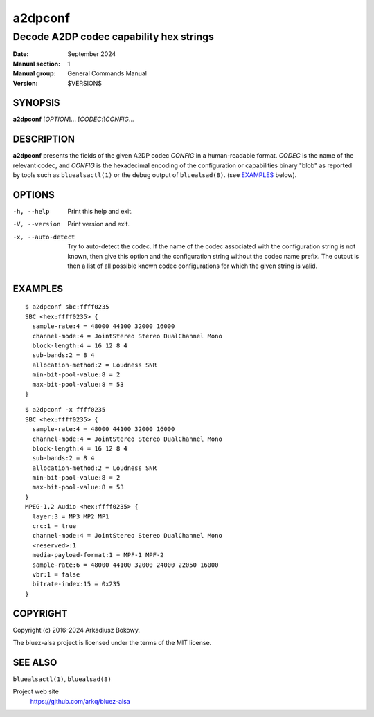 ========
a2dpconf
========

----------------------------------------
Decode A2DP codec capability hex strings
----------------------------------------

:Date: September 2024
:Manual section: 1
:Manual group: General Commands Manual
:Version: $VERSION$

SYNOPSIS
========

**a2dpconf** [*OPTION*]... [*CODEC*:]\ *CONFIG*...

DESCRIPTION
===========

**a2dpconf** presents the fields of the given A2DP codec *CONFIG* in a
human-readable format. *CODEC* is the name of the relevant codec, and *CONFIG*
is the hexadecimal encoding of the configuration or capabilities binary "blob"
as reported by tools such as ``bluealsactl(1)`` or the debug output of
``bluealsad(8)``.
(see `EXAMPLES`_ below).

OPTIONS
=======

-h, --help
    Print this help and exit.

-V, --version
    Print version and exit.

-x, --auto-detect
    Try to auto-detect the codec. If the name of the codec associated with the
    configuration string is not known, then give this option and the
    configuration string without the codec name prefix. The output is then a
    list of all possible known codec configurations for which the given string
    is valid.

EXAMPLES
========
::

    $ a2dpconf sbc:ffff0235
    SBC <hex:ffff0235> {
      sample-rate:4 = 48000 44100 32000 16000
      channel-mode:4 = JointStereo Stereo DualChannel Mono
      block-length:4 = 16 12 8 4
      sub-bands:2 = 8 4
      allocation-method:2 = Loudness SNR
      min-bit-pool-value:8 = 2
      max-bit-pool-value:8 = 53
    }

::

    $ a2dpconf -x ffff0235
    SBC <hex:ffff0235> {
      sample-rate:4 = 48000 44100 32000 16000
      channel-mode:4 = JointStereo Stereo DualChannel Mono
      block-length:4 = 16 12 8 4
      sub-bands:2 = 8 4
      allocation-method:2 = Loudness SNR
      min-bit-pool-value:8 = 2
      max-bit-pool-value:8 = 53
    }
    MPEG-1,2 Audio <hex:ffff0235> {
      layer:3 = MP3 MP2 MP1
      crc:1 = true
      channel-mode:4 = JointStereo Stereo DualChannel Mono
      <reserved>:1
      media-payload-format:1 = MPF-1 MPF-2
      sample-rate:6 = 48000 44100 32000 24000 22050 16000
      vbr:1 = false
      bitrate-index:15 = 0x235
    }

COPYRIGHT
=========

Copyright (c) 2016-2024 Arkadiusz Bokowy.

The bluez-alsa project is licensed under the terms of the MIT license.

SEE ALSO
========

``bluealsactl(1)``, ``bluealsad(8)``

Project web site
  https://github.com/arkq/bluez-alsa
